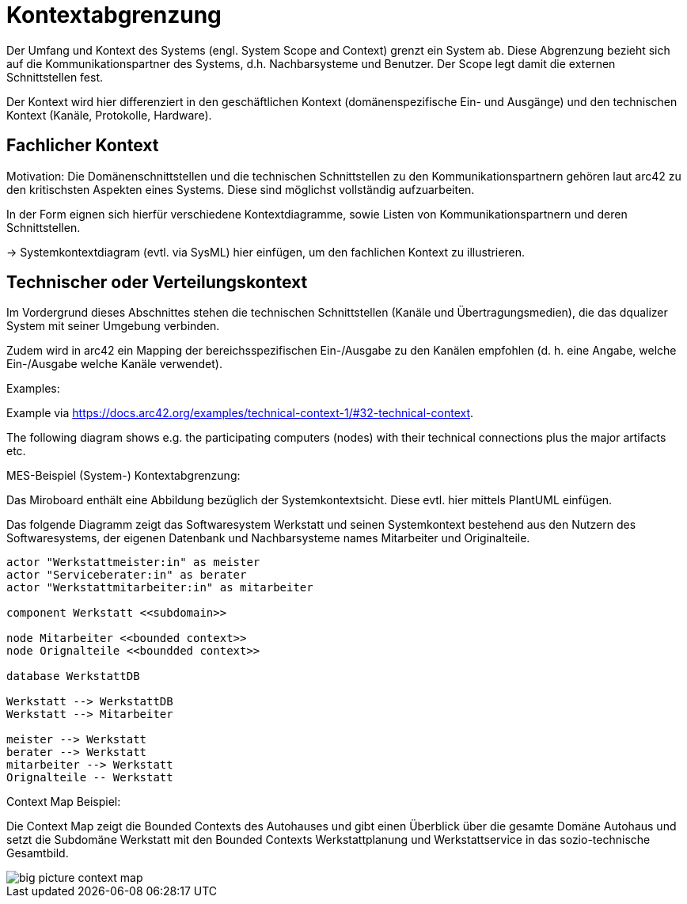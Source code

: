 [[section-system-scope-and-context]]

= Kontextabgrenzung

Der Umfang und Kontext des Systems (engl. System Scope and Context)  grenzt ein System ab. Diese Abgrenzung bezieht sich auf die Kommunikationspartner des Systems, d.h. Nachbarsysteme und Benutzer. Der Scope legt damit die externen Schnittstellen fest.

Der Kontext wird hier differenziert in den geschäftlichen Kontext (domänenspezifische Ein- und Ausgänge) und den  technischen Kontext (Kanäle, Protokolle, Hardware).


== Fachlicher Kontext

Motivation: Die Domänenschnittstellen und die technischen Schnittstellen zu den Kommunikationspartnern gehören laut arc42 zu den kritischsten Aspekten eines Systems. Diese sind möglichst vollständig aufzuarbeiten.

In der Form eignen sich hierfür verschiedene Kontextdiagramme, sowie Listen von Kommunikationspartnern und deren Schnittstellen.

-> Systemkontextdiagram (evtl. via SysML) hier einfügen, um den fachlichen Kontext zu illustrieren.

== Technischer oder Verteilungskontext

Im Vordergrund dieses Abschnittes stehen die technischen Schnittstellen (Kanäle und Übertragungsmedien), die das dqualizer System mit seiner Umgebung verbinden.

Zudem wird in arc42 ein Mapping der bereichsspezifischen Ein-/Ausgabe zu den Kanälen empfohlen (d. h. eine Angabe, welche Ein-/Ausgabe welche Kanäle verwendet).

Examples:

Example via https://docs.arc42.org/examples/technical-context-1/#32-technical-context.

The following diagram shows e.g. the participating computers (nodes) with their technical connections plus the major artifacts etc.

MES-Beispiel (System-) Kontextabgrenzung:

Das Miroboard enthält eine Abbildung bezüglich der Systemkontextsicht. Diese evtl. hier mittels PlantUML einfügen.

Das folgende Diagramm zeigt das Softwaresystem Werkstatt und seinen Systemkontext bestehend aus den Nutzern des Softwaresystems, der eigenen Datenbank und Nachbarsysteme names Mitarbeiter und Originalteile.

[plantuml,target=system-context,format=png]
....

actor "Werkstattmeister:in" as meister
actor "Serviceberater:in" as berater
actor "Werkstattmitarbeiter:in" as mitarbeiter

component Werkstatt <<subdomain>>

node Mitarbeiter <<bounded context>>
node Orignalteile <<boundded context>>

database WerkstattDB

Werkstatt --> WerkstattDB
Werkstatt --> Mitarbeiter

meister --> Werkstatt
berater --> Werkstatt
mitarbeiter --> Werkstatt
Orignalteile -- Werkstatt

....


Context Map Beispiel:

Die Context Map zeigt die Bounded Contexts des Autohauses und gibt einen Überblick über die gesamte Domäne Autohaus und setzt die Subdomäne Werkstatt mit den Bounded Contexts Werkstattplanung und Werkstattservice in das sozio-technische Gesamtbild.

image::../images/big_picture_context_map.png[]
